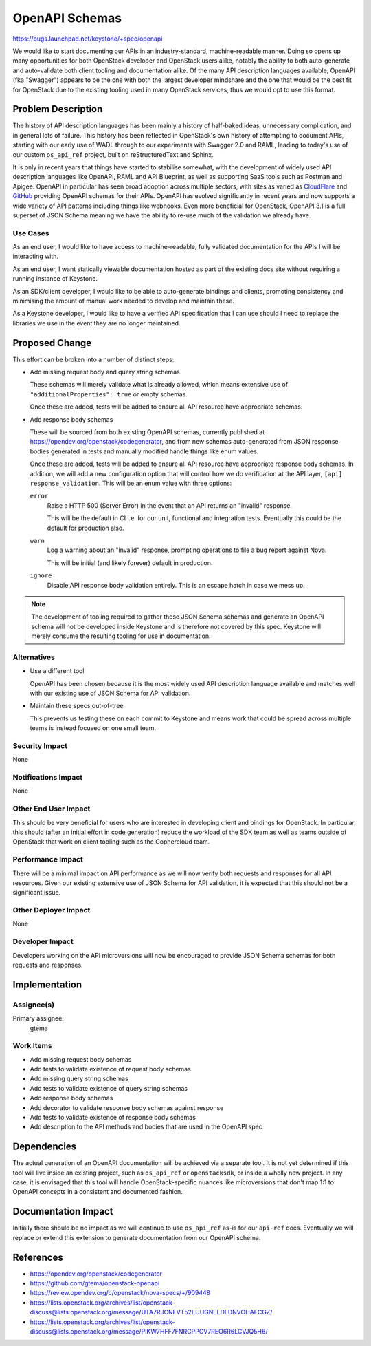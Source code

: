 ..
 This work is licensed under a Creative Commons Attribution 3.0 Unported
 License.

 http://creativecommons.org/licenses/by/3.0/legalcode

===============
OpenAPI Schemas
===============

`<https://bugs.launchpad.net/keystone/+spec/openapi>`_

We would like to start documenting our APIs in an industry-standard,
machine-readable manner. Doing so opens up many opportunities for both
OpenStack developer and OpenStack users alike, notably the ability to both
auto-generate and auto-validate both client tooling and documentation alike. Of
the many API description languages available, OpenAPI (fka "Swagger") appears
to be the one with both the largest developer mindshare and the one that would
be the best fit for OpenStack due to the existing tooling used in many
OpenStack services, thus we would opt to use this format.

Problem Description
===================

The history of API description languages has been mainly a history of
half-baked ideas, unnecessary complication, and in general lots of failure.
This history has been reflected in OpenStack's own history of attempting to
document APIs, starting with our early use of WADL through to our experiments
with Swagger 2.0 and RAML, leading to today's use of our custom ``os_api_ref``
project, built on reStructuredText and Sphinx.

It is only in recent years that things have started to stabilise somewhat, with
the development of widely used API description languages like OpenAPI, RAML and
API Blueprint, as well as supporting SaaS tools such as Postman and Apigee.
OpenAPI in particular has seen broad adoption across multiple sectors, with
sites as varied as `CloudFlare`__ and `GitHub`__ providing OpenAPI schemas for
their APIs. OpenAPI has evolved significantly in recent years and now supports
a wide variety of API patterns including things like webhooks. Even more
beneficial for OpenStack, OpenAPI 3.1 is a full superset of JSON Schema meaning
we have the ability to re-use much of the validation we already have.

.. __: https://blog.cloudflare.com/open-api-transition
.. __: https://github.com/github/rest-api-description

Use Cases
---------

As an end user, I would like to have access to machine-readable, fully
validated documentation for the APIs I will be interacting with.

As an end user, I want statically viewable documentation hosted as part of the
existing docs site without requiring a running instance of Keystone.

As an SDK/client developer, I would like to be able to auto-generate bindings
and clients, promoting consistency and minimising the amount of manual work
needed to develop and maintain these.

As a Keystone developer, I would like to have a verified API specification that
I can use should I need to replace the libraries we use in the event they are
no longer maintained.

Proposed Change
===============

This effort can be broken into a number of distinct steps:

- Add missing request body and query string schemas

  These schemas will merely validate what is already allowed, which means
  extensive use of ``"additionalProperties": true`` or empty schemas.

  Once these are added, tests will be added to ensure all API resource have
  appropriate schemas.

- Add response body schemas

  These will be sourced from both existing OpenAPI schemas, currently published
  at `<https://opendev.org/openstack/codegenerator>`_, and from new schemas
  auto-generated from JSON response bodies generated in tests and manually
  modified handle things like enum values.

  Once these are added, tests will be added to ensure all API resource have
  appropriate response body schemas. In addition, we will add a new
  configuration option that will control how we do verification at
  the API layer, ``[api] response_validation``. This will be an enum value with
  three options:

  ``error``
    Raise a HTTP 500 (Server Error) in the event that an API returns an
    "invalid" response.

    This will be the default in CI i.e. for our unit, functional and
    integration tests. Eventually this could be the default for production
    also.

  ``warn``
    Log a warning about an "invalid" response, prompting operations to file a
    bug report against Nova.

    This will be initial (and likely forever) default in production.

  ``ignore``
    Disable API response body validation entirely. This is an escape hatch in
    case we mess up.

.. note::

    The development of tooling required to gather these JSON Schema schemas and
    generate an OpenAPI schema will not be developed inside Keystone and is
    therefore not covered by this spec. Keystone will merely consume the
    resulting tooling for use in documentation.

Alternatives
------------

- Use a different tool

  OpenAPI has been chosen because it is the most widely used API description
  language available and matches well with our existing use of JSON Schema for
  API validation.

- Maintain these specs out-of-tree

  This prevents us testing these on each commit to Keystone and means work that
  could be spread across multiple teams is instead focused on one small team.

Security Impact
---------------

None

Notifications Impact
--------------------

None

Other End User Impact
---------------------

This should be very beneficial for users who are interested in developing
client and bindings for OpenStack. In particular, this should (after an initial
effort in code generation) reduce the workload of the SDK team as well as teams
outside of OpenStack that work on client tooling such as the Gophercloud team.

Performance Impact
------------------

There will be a minimal impact on API performance as we will now verify both
requests and responses for all API resources. Given our existing extensive use
of JSON Schema for API validation, it is expected that this should not be a
significant issue.

Other Deployer Impact
---------------------

None

Developer Impact
----------------

Developers working on the API microversions will now be encouraged to provide
JSON Schema schemas for both requests and responses.

Implementation
==============

Assignee(s)
-----------

Primary assignee:
  gtema

Work Items
----------

- Add missing request body schemas
- Add tests to validate existence of request body schemas
- Add missing query string schemas
- Add tests to validate existence of query string schemas
- Add response body schemas
- Add decorator to validate response body schemas against response
- Add tests to validate existence of response body schemas
- Add description to the API methods and bodies that are used in the OpenAPI
  spec

Dependencies
============

The actual generation of an OpenAPI documentation will be achieved via a
separate tool. It is not yet determined if this tool will live inside an
existing project, such as ``os_api_ref`` or ``openstacksdk``, or inside a
wholly new project. In any case, it is envisaged that this tool will handle
OpenStack-specific nuances like microversions that don't map 1:1 to OpenAPI
concepts in a consistent and documented fashion.

Documentation Impact
====================

Initially there should be no impact as we will continue to use ``os_api_ref``
as-is for our ``api-ref`` docs. Eventually we will replace or extend this
extension to generate documentation from our OpenAPI schema.

References
==========

- https://opendev.org/openstack/codegenerator

- https://github.com/gtema/openstack-openapi

- https://review.opendev.org/c/openstack/nova-specs/+/909448

- https://lists.openstack.org/archives/list/openstack-discuss@lists.openstack.org/message/UTA7RJCNFVT52EUUGNELDLDNVOHAFCGZ/

- https://lists.openstack.org/archives/list/openstack-discuss@lists.openstack.org/message/PIKW7HFF7FNRGPPOV7REO6R6LCVJQ5H6/
